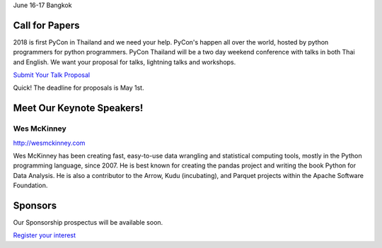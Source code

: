 .. title: PyCon Thailand 2018
.. slug: index
.. date: 2017-12-11 15:41:41 UTC+07:00
.. tags: 
.. category: 
.. link: 
.. description: 
.. type: text

.. raw:: html

    <div class="jumbotron">

June 16-17
Bangkok

.. raw:: html

    </div>

.. raw:: html

    <div class="jumbotron">

Call for Papers
===============

2018 is first PyCon in Thailand and we need your help.
PyCon's happen all over the world, hosted by python programmers for python
programmers. PyCon Thailand will be a two day weekend conference with talks
in both Thai and English. We want your proposal for talks, lightning talks and workshops.

`Submit Your Talk Proposal <call-for-papers>`_

Quick! The deadline for proposals is May 1st.


.. raw:: html

    </div>

.. raw:: html

    <div class="jumbotron">

Meet Our Keynote Speakers!
==========================

.. image:: /wes-2017-01-12-small.png
   :alt: Wes McKinney (portrait)
   :align: left

Wes McKinney
------------

http://wesmckinney.com

Wes McKinney has been creating fast, easy-to-use data wrangling and statistical computing tools, mostly in the Python programming language, since 2007.
He is best known for creating the pandas project and writing the book Python for Data Analysis.
He is also a contributor to the Arrow, Kudu (incubating), and Parquet projects within the Apache Software Foundation.


.. raw:: html

    </div>

.. raw:: html

    <div class="jumbotron clearfix">

Sponsors
========

Our Sponsorship prospectus will be available soon.

`Register your interest <sponsorship>`_

.. raw:: html

    </div>
